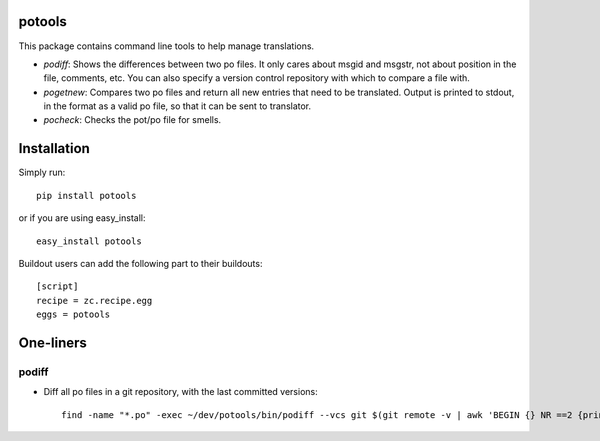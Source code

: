 potools
=======

This package contains command line tools to help manage translations.

* *podiff*: Shows the differences between two po files. It only cares about msgid and msgstr, not about position in the file, comments, etc. You can also specify a version control repository with which to compare a file with.

* *pogetnew*: Compares two po files and return all new entries that need to be translated. Output is printed to stdout, in the format as a valid po file, so that it can be sent to translator.

* *pocheck*: Checks the pot/po file for smells. 

Installation
============

Simply run::
    
    pip install potools

or if you are using easy_install::
    
    easy_install potools

Buildout users can add the following part to their buildouts::

    [script]
    recipe = zc.recipe.egg
    eggs = potools 

One-liners
==========

podiff
------

* Diff all po files in a git repository, with the last committed versions::

    find -name "*.po" -exec ~/dev/potools/bin/podiff --vcs git $(git remote -v | awk 'BEGIN {} NR ==2 {print substr ($2, 1)}') {} \; 
